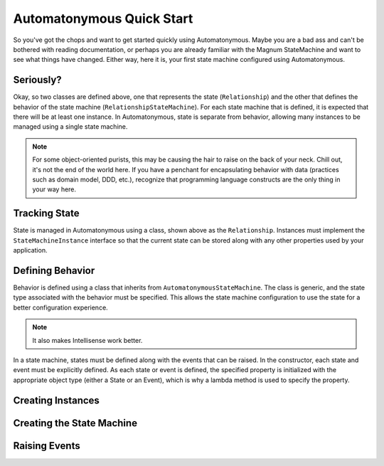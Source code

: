 Automatonymous Quick Start
==========================

So you've got the chops and want to get started quickly using Automatonymous. Maybe
you are a bad ass and can't be bothered with reading documentation, or perhaps you
are already familiar with the Magnum StateMachine and want to see what things have
changed. Either way, here it is, your first state machine configured using Automatonymous.

.. sourcecode:: csharp
    :linenos:


	class Relationship :
    	StateMachineInstance
    {
        public State CurrentState { get; set; }
    }

    class RelationshipStateMachine :
        AutomatonymousStateMachine<Relationship>
    {
        public RelationshipStateMachine()
        {
        	Event(() => Hello);
        	Event(() => PissOff);

			State(() => Friend);
			State(() => Enemy);

			Initially(
				When(Hello)
					.TransitionTo(Friend),
				When(PissOff)
					.TransitionTo(Enemy)
			);
        }

		public State Friend { get; private set; }
		public State Enemy { get; private set; }

        public Event Hello { get; private set; }
		public Event PissOff { get; private set; }
    }


Seriously?
""""""""""

Okay, so two classes are defined above, one that represents the state (``Relationship``)
and the other that defines the behavior of the state machine (``RelationshipStateMachine``).
For each state machine that is defined, it is expected that there will be at least one instance.
In Automatonymous, state is separate from behavior, allowing many instances to be managed using
a single state machine.

.. note:: 

	For some object-oriented purists, this may be causing the hair to raise on the back of your neck.
	Chill out, it's not the end of the world here. If you have a penchant for encapsulating 
	behavior with data (practices such as domain model, DDD, etc.), recognize that programming language
	constructs are the only thing in your way here.


Tracking State
""""""""""""""

State is managed in Automatonymous using a class, shown above as the ``Relationship``. Instances
must implement the ``StateMachineInstance`` interface so that the current state can be stored along
with any other properties used by your application.


Defining Behavior
"""""""""""""""""

Behavior is defined using a class that inherits from ``AutomatonymousStateMachine``. The class is generic,
and the state type associated with the behavior must be specified. This allows the state machine configuration
to use the state for a better configuration experience.

.. note::

	It also makes Intellisense work better.
	

In a state machine, states must be defined along with the events that can be raised. In the constructor, 
each state and event must be explicitly defined. As each state or event is defined, the specified property
is initialized with the appropriate object type (either a State or an Event), which is why a lambda method
is used to specify the property.

.. note:

	Configuration of a state machine is done using an internal DSL, using an approach known as Object Scoping,
	and is explained in Martin Fowler's Domain Specific Languages book.
	

Creating Instances
""""""""""""""""""


Creating the State Machine
""""""""""""""""""""""""""


Raising Events
""""""""""""""




